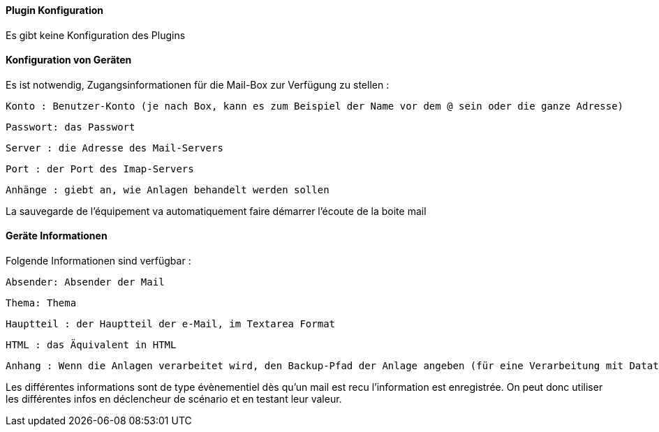 ==== Plugin Konfiguration

Es gibt keine Konfiguration des Plugins

==== Konfiguration von Geräten

Es ist notwendig, Zugangsinformationen für die Mail-Box zur Verfügung zu stellen :

  Konto : Benutzer-Konto (je nach Box, kann es zum Beispiel der Name vor dem @ sein oder die ganze Adresse)

  Passwort: das Passwort

  Server : die Adresse des Mail-Servers

  Port : der Port des Imap-Servers

  Anhänge : giebt an, wie Anlagen behandelt werden sollen

La sauvegarde de l'équipement va automatiquement faire démarrer l'écoute de la boite mail


==== Geräte Informationen

Folgende Informationen sind verfügbar :

  Absender: Absender der Mail

  Thema: Thema

  Hauptteil : der Hauptteil der e-Mail, im Textarea Format 

  HTML : das Äquivalent in HTML

  Anhang : Wenn die Anlagen verarbeitet wird, den Backup-Pfad der Anlage angeben (für eine Verarbeitung mit Datatransfert zum Beispiel)  

Les différentes informations sont de type évènementiel dès qu'un mail est recu l'information est enregistrée. On peut donc utiliser les différentes infos en déclencheur de scénario et en testant leur valeur.